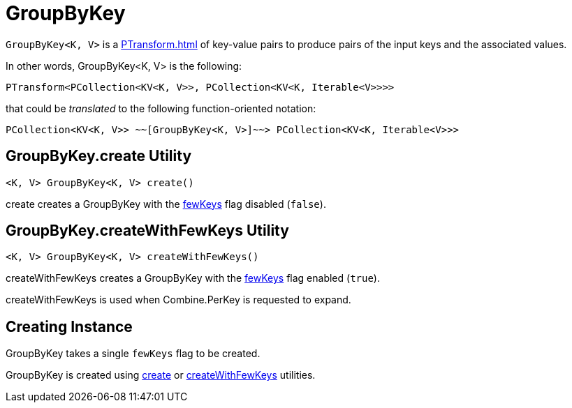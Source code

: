 = GroupByKey

`GroupByKey<K, V>` is a xref:PTransform.adoc[] of key-value pairs to produce pairs of the input keys and the associated values.

In other words, GroupByKey<K, V> is the following:

[source,java]
----
PTransform<PCollection<KV<K, V>>, PCollection<KV<K, Iterable<V>>>>
----

that could be _translated_ to the following function-oriented notation:

[source,plaintext]
----
PCollection<KV<K, V>> ~~[GroupByKey<K, V>]~~> PCollection<KV<K, Iterable<V>>>
----

== [[create]] GroupByKey.create Utility

[source,java]
----
<K, V> GroupByKey<K, V> create()
----

create creates a GroupByKey with the <<fewKeys, fewKeys>> flag disabled (`false`).

== [[createWithFewKeys]] GroupByKey.createWithFewKeys Utility

[source,java]
----
<K, V> GroupByKey<K, V> createWithFewKeys()
----

createWithFewKeys creates a GroupByKey with the <<fewKeys, fewKeys>> flag enabled (`true`).

createWithFewKeys is used when Combine.PerKey is requested to expand.

== [[creating-instance]][[fewKeys]] Creating Instance

GroupByKey takes a single `fewKeys` flag to be created.

GroupByKey is created using <<create, create>> or <<createWithFewKeys, createWithFewKeys>> utilities.
